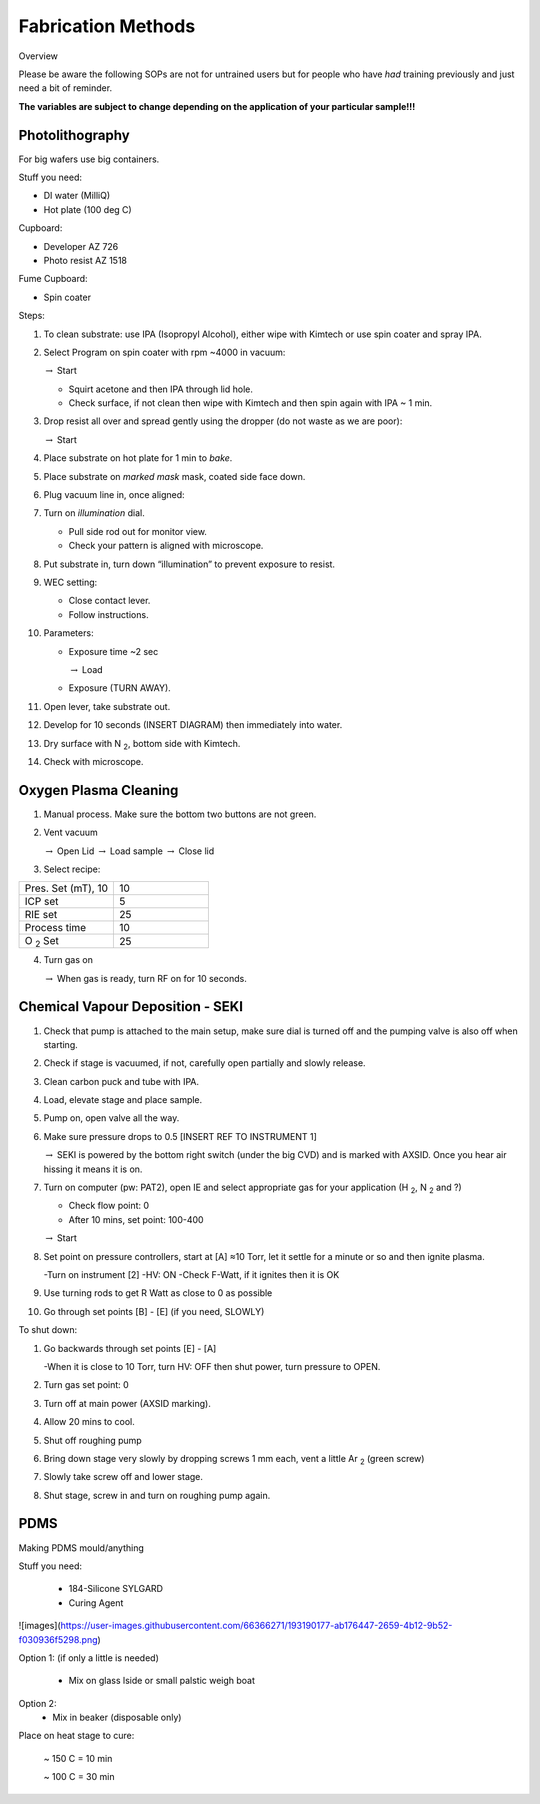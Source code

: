 Fabrication Methods
===================

Overview

Please be aware the following SOPs are not for untrained users but for people who have *had* training previously and just need a bit of reminder.


**The variables are subject to change depending on the application of your particular sample!!!**


Photolithography
----------------

For big wafers use big containers.


Stuff you need:

- DI water (MilliQ)

- Hot plate (100 deg C)

Cupboard:

- Developer AZ 726

- Photo resist AZ 1518

Fume Cupboard:

- Spin coater

Steps:

1. To clean substrate: use IPA (Isopropyl Alcohol), either wipe with Kimtech or use spin coater and spray IPA.

2. Select Program on spin coater with rpm ~4000 in vacuum:

   :math:`\rightarrow` Start
   
   - Squirt acetone and then IPA through lid hole.
     
   - Check surface, if not clean then wipe with Kimtech and then spin again with IPA ~ 1 min.

3. Drop resist all over and spread gently using the dropper (do not waste as we are poor):

   :math:`\rightarrow` Start

4. Place substrate on hot plate for 1 min to *bake*.

5. Place substrate on *marked mask* mask, coated side face down.

6. Plug vacuum line in, once aligned: 

7. Turn on *illumination* dial.

   - Pull side rod out for monitor view.
   - Check your pattern is aligned with microscope.

8. Put substrate in, turn down “illumination” to prevent exposure to resist.

9. WEC setting:

   - Close contact lever.
   - Follow instructions.

10. Parameters:

    - Exposure time ~2 sec
    
      :math:`\rightarrow` Load
      
    - Exposure (TURN AWAY).

11. Open lever, take substrate out.

12. Develop for 10 seconds (INSERT DIAGRAM) then immediately into water.

13. Dry surface with N :sub:`2`, bottom side with Kimtech.

14. Check with microscope.

Oxygen Plasma Cleaning
----------------------

1. Manual process. Make sure the bottom two buttons are not green.

2. Vent vacuum

   :math:`\rightarrow` Open Lid :math:`\rightarrow` Load sample :math:`\rightarrow` Close lid

3. Select recipe:

.. list-table::
   :widths: 25 25

   * - Pres. Set (mT), 10
     - 10
   * - ICP set
     - 5
   * - RIE set
     - 25
   * - Process time
     - 10
   * - O :sub:`2` Set
     - 25

4. Turn gas on

   :math:`\rightarrow` When gas is ready, turn RF on for 10 seconds.
   


Chemical Vapour Deposition - SEKI
----------------------------------

1. Check that pump is attached to the main setup, make sure dial is turned off and the pumping valve is also off when starting.

2. Check if stage is vacuumed, if not, carefully open partially and slowly release.

3. Clean carbon puck and tube with IPA.

4. Load, elevate stage and place sample.

5. Pump on, open valve all the way.

6. Make sure pressure drops to 0.5 [INSERT REF TO INSTRUMENT 1]

   :math:`\rightarrow` SEKI is powered by the bottom right switch (under the big CVD) and is marked with AXSID. Once you hear air hissing it means it is on.
   
7. Turn on computer (pw: PAT2), open IE and select appropriate gas for your application (H :sub:`2`, N :sub:`2` and ?)

   - Check flow point: 0
   
   - After 10 mins, set point: 100-400
   
   :math:`\rightarrow` Start
   
8. Set point on pressure controllers, start at [A] ≈10 Torr, let it settle for a minute or so and then ignite plasma.
   
   -Turn on instrument [2]
   -HV: ON
   -Check F-Watt, if it ignites then it is OK
   
9. Use turning rods to get R Watt as close to 0 as possible

10. Go through set points [B] - [E] (if you need, SLOWLY)

To shut down:

1. Go backwards through set points [E] - [A]

   -When it is close to 10 Torr, turn HV: OFF then shut power, turn pressure to OPEN.
   
2. Turn gas set point: 0

3. Turn off at main power (AXSID marking).

4. Allow 20 mins to cool.

5. Shut off roughing pump

6. Bring down stage very slowly by dropping screws 1 mm each, vent a little Ar :sub:`2`  (green screw)

7. Slowly take screw off and lower stage. 

8. Shut stage, screw in and turn on roughing pump again.


PDMS
----
Making PDMS mould/anything

Stuff you need:

  - 184-Silicone SYLGARD

  - Curing Agent


![images](https://user-images.githubusercontent.com/66366271/193190177-ab176447-2659-4b12-9b52-f030936f5298.png)

Option 1: (if only a little is needed)

   - Mix on glass lside or small palstic weigh boat
   
Option 2:
   - Mix in beaker (disposable only)
   
Place on heat stage to cure:

   ~ 150 C = 10 min
   
   ~ 100 C = 30 min


